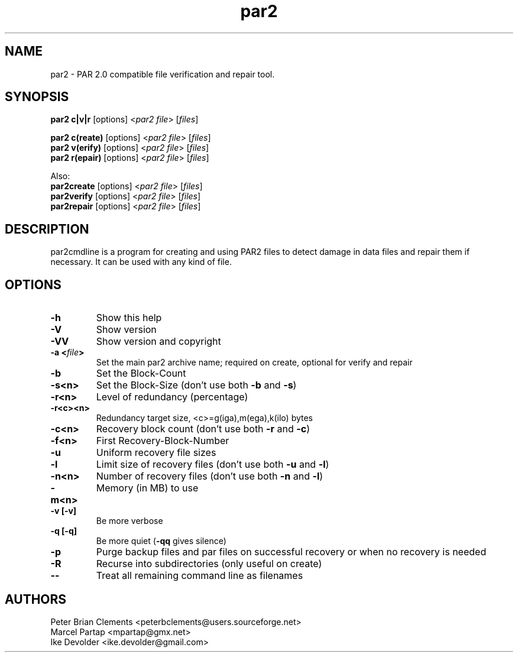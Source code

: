 .\" Manpage for par2
.\" Contact ike.devolder@gmail.com for mistakes.
.TH par2 1 "may 2014" "0.6.8" "Parity archive utils"
.SH NAME
par2 \- PAR 2.0 compatible file verification and repair tool.
.SH SYNOPSIS
.B par2 c|v|r
.RI "[options] <" "par2 file" "> [" "files" "]"
.br

.B par2 c(reate)
.RI "[options] <" "par2 file" "> [" "files" "]"
.br
.B par2 v(erify)
.RI "[options] <" "par2 file" "> [" "files" "]"
.br
.B par2 r(epair)
.RI "[options] <" "par2 file" "> [" "files" "]"
.br

Also:
.br
.B par2create
.RI "[options] <" "par2 file" "> [" "files" "]"
.br
.B par2verify
.RI "[options] <" "par2 file" "> [" "files" "]"
.br
.B par2repair
.RI "[options] <" "par2 file" "> [" "files" "]"
.br
.SH DESCRIPTION
par2cmdline is a program for creating and using PAR2 files to detect damage in data files and repair them if necessary. It can be used with any kind of file.
.SH OPTIONS
.TP
.B \-h
Show this help
.TP
.B \-V
Show version
.TP
.B \-VV
Show version and copyright
.TP
.BI "\-a <" "file" ">"
Set the main par2 archive name; required on create, optional for verify and repair
.TP
.B \-b
Set the Block\(hyCount
.TP
.B \-s<n>
.RB "Set the Block\(hySize (don't use both " "\-b" " and " "\-s" ")"
.TP
.B \-r<n>
Level of redundancy (percentage)
.TP
.B \-r<c><n>
Redundancy target size, <c>=g(iga),m(ega),k(ilo) bytes
.TP
.B \-c<n>
.RB "Recovery block count (don't use both " "\-r" " and " "\-c" ")"
.TP
.B \-f<n>
First Recovery\(hyBlock\(hyNumber
.TP
.B \-u
Uniform recovery file sizes
.TP
.B \-l
.RB "Limit size of recovery files (don't use both " "\-u" " and " "\-l" ")"
.TP
.B \-n<n>
.RB "Number of recovery files (don't use both " "\-n" " and " "\-l" ")"
.TP
.B \-m<n>
Memory (in MB) to use
.TP
.B \-v [\-v]
Be more verbose
.TP
.B \-q [\-q]
.RB "Be more quiet (" "\-qq" " gives silence)"
.TP
.B \-p
Purge backup files and par files on successful recovery or when no recovery is needed
.TP
.B \-R
Recurse into subdirectories (only useful on create)
.TP
.B \-\-
Treat all remaining command line as filenames
.SH AUTHORS
Peter Brian Clements <peterbclements@users.sourceforge.net>
.br
Marcel Partap <mpartap@gmx.net>
.br
Ike Devolder <ike.devolder@gmail.com>
